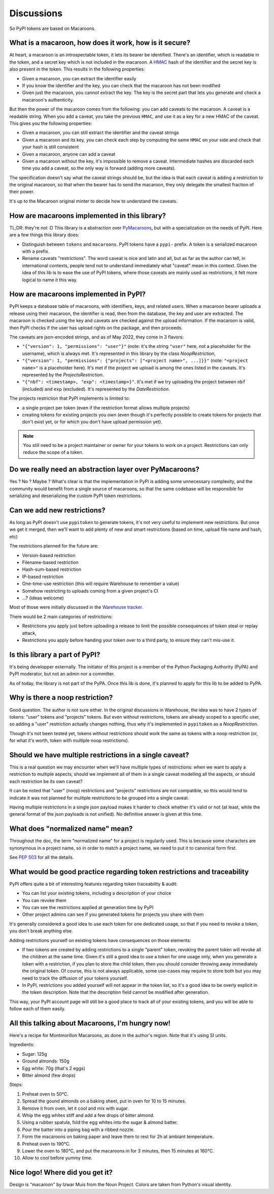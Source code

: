 Discussions
===========

So PyPI tokens are based on Macaroons.

What is a macaroon, how does it work, how is it secure?
-------------------------------------------------------

At heart, a macaroon is an introspectable token, it lets its bearer be identified.
There's an identifier, which is readable in the token, and a secret key which is
not included in the macaroon.
A HMAC_ hash of the identifier and the secret key is also present in the token.
This results in the following properties:

- Given a macaroon, you can extract the identifier easily
- If you know the identifier and the key, you can check that the macaroon has not
  been modified
- Given just the macaroon, you cannot extract the key. The key is the secret part that
  lets you generate and check a macaroon's authenticity.

But then the power of the macaroon comes from the following: you can add caveats to
the macaroon. A caveat is a readable string. When you add a caveat, you take the
previous ``HMAC``, and use it as a key for a new HMAC of the caveat. This gives you
the following properties:

- Given a macaroon, you can still extract the identifier and the caveat strings
- Given a macaroon and its key, you can check each step by computing the same ``HMAC``
  on your side and check that your hash is still consistent
- Given a macaroon, anyone can add a caveat
- Given a macaroon without the key, it's impossible to remove a caveat. Intermediate
  hashes are discarded each time you add a caveat, so the only way is forward (adding
  more caveats).

The specification doesn't say what the caveat strings should be, but the idea is that
each caveat is adding a restriction to the original macaroon, so that when the bearer
has to send the macaroon, they only delegate the smallest fraction of their power.

It's up to the Macaroon original minter to decide how to understand the caveats.

.. _HMAC: https://en.wikipedia.org/wiki/HMAC

How are macaroons implemented in this library?
----------------------------------------------

TL;DR: they're not :D This library is a abstraction over PyMacaroons_, but with a
specialization on the needs of PyPI. Here are a few things this library does:

- Distinguish between ``tokens`` and ``macaroons``. PyPI tokens have a ``pypi-`` prefix.
  A token is a serialized macaroon with a prefix.
- Rename caveats "restrictions". The word caveat is nice and latin and all, but as
  far as the author can tell, in international contexts, people tend not to understand
  immediately what "caveat" mean in this context. Given the idea of this lib is to
  ease the use of PyPI tokens, where those caveats are mainly used as restrictions,
  it felt more logical to name it this way.

.. _PyMacaroons: https://github.com/ecordell/pymacaroons

How are macaroons implemented in PyPI?
--------------------------------------

PyPI keeps a database table of macaroons, with identifiers, keys, and related users.
When a macaroon bearer uploads a release using their macaroon, the identifier is read,
then from the database, the key and user are extracted. The macaroon is checked using
the key and caveats are checked against the upload information. If the macaroon is
valid, then PyPI checks if the user has upload rights on the package, and then proceeds.

The caveats are json-encoded strings, and as of May 2022, they come in 3 flavors:

- ``"{"version": 1, "permissions": "user"}"`` (note: it's the string ``"user"`` here,
  not a placeholder for the username), which is always met. It's represented in this
  library by the class `NoopRestriction`,
- ``"{"version": 1, "permissions": {"projects": ["<project name>", ...]}}"`` (note:
  ``"<project name>"`` is a placeholder here). It's met if the project we upload
  is among the ones listed in the caveats. It's represented by the
  `ProjectsRestriction`.
- ``"{"nbf": <timestamp>, "exp": <timestamp>}"``. It's met if we try uploading
  the project between ``nbf`` (included) and ``exp`` (excluded). It's
  represented by the
  `DateRestriction`.

The projects restriction that PyPI implements is limited to:

- a single project per token (even if the restriction format allows multiple projects)
- creating tokens for existing projects you own (even though it's perfectly possible
  to create tokens for projects that don't exist yet, or for which you don't have
  upload permission yet).

.. note::

    You still need to be a project maintainer or owner for your tokens to work on a
    project. Restrictions can only reduce the scope of a token.

Do we really need an abstraction layer over PyMacaroons?
--------------------------------------------------------

Yes ? No ? Maybe ? What's clear is that the implementation in PyPI is adding some
unnecessary complexity, and the community would benefit from a single source of
macaroons, so that the same codebase will be responsible for serializing and
deserializing the custom PyPI token restrictions.

Can we add new restrictions?
----------------------------

As long as PyPI doesn't use ``pypitoken`` to generate tokens, it's not very useful
to implement new restrictions. But once we get it merged, then we'll want to add plenty
of new and smart restrictions (based on time, upload file name and hash, etc)

The restrictions planned for the future are:

- Version-based restriction
- Filename-based restriction
- Hash-sum-based restriction
- IP-based restriction
- One-time-use restriction (this will require Warehouse to remember a value)
- Somehow restricting to uploads coming from a given project's CI
- ...? (ideas welcome)

Most of those were initially discussed in the `Warehouse tracker`__.

.. __: https://github.com/pypa/warehouse/issues/994

There would be 2 main categories of restrictions:

- Restrictions you apply just before uploading a release to limit the possible
  consequences of token steal or replay attack,
- Restrictions you apply before handing your token over to a third party, to ensure
  they can't mis-use it.

Is this library a part of PyPI?
-------------------------------

It's being developper externally. The initiator of this project is a member of the
Python Packaging Authority (PyPA) and PyPI moderator, but not an admin nor a committer.

As of today, the library is not part of the PyPA. Once this lib is done, it's planned
to apply for this lib to be added to PyPA.

.. _Macaroon recipe:

Why is there a noop restriction?
--------------------------------

Good question. The author is not sure either. In the original discussions in Warehouse,
the idea was to have 2 types of tokens: "user" tokens and "projects" tokens. But even
without restrictions, tokens are already scoped to a specific user, so adding a "user"
restriction actually changes nothing, thus why it's implemented in ``pypitoken`` as a
`NoopRestriction`.

Though it's not been tested yet, tokens without restrictions should work the same
as tokens with a noop restriction (or, for what it's worth, token with multiple noop
restrictions).

Should we have multiple restrictions in a single caveat?
--------------------------------------------------------

This is a real question we may encounter when we'll have multiple types of restrictions:
when we want to apply a restriction to multiple aspects, should we implement all of them
in a single caveat modelling all the aspects, or should each restriction be its own
caveat?

It can be noted that "user" (noop) restrictions and "projects" restrictions are not
compatible, so this would tend to indicate it was not planned for multiple restrictions
to be grouped into a single caveat.

Having multiple restrictions in a single json payload makes it harder to check whether
it's valid or not (at least, while the general format of the json payloads is not
unified). No definitive answer is given at this time.

What does "normalized name" mean?
---------------------------------

Throughout the doc, the term "normalized name" for a project is regularily used.
This is because some characters are synonymous in a project name, so in order to match
a project name, we need to put it to canonical form first.

See `PEP 503`__ for all the details.

.. __: https://www.python.org/dev/peps/pep-0503/#normalized-names

What would be good practice regarding token restrictions and traceability
-------------------------------------------------------------------------

PyPI offers quite a bit of interesting features regarding token traceability & audit:

- You can list your existing tokens, including a description of your choice
- You can revoke them
- You can see the restrictions applied at generation time by PyPI
- Other project admins can see if you generated tokens for projects you share with them

It's generally considered a good idea to use each token for one dedicated usage, so that
if you need to revoke a token, you don't break anything else.

Adding restrictions yourself on existing tokens have consequences on those elements:

- If two tokens are created by adding restrictions to a single "parent" token, revoking
  the parent token will revoke all the children at the same time. Given it's still a
  good idea to use a token for one usage only, when you generate a token with a
  restriction, if you plan to store the child token, then you should consider throwing
  away immediately the original token. Of course, this is not always applicable, some
  use-cases may require to store both but you may need to track the diffusion of your
  tokens yourself.
- In PyPI, restrictions you added yourself will not appear in the token list, so
  it's a good idea to be overly explicit in the token description. Note that the
  description field cannot be modified after generation.

This way, your PyPI account page will still be a good place to track all of your
existing tokens, and you will be able to follow each of them easily.

All this talking about Macaroons, I'm hungry now!
-------------------------------------------------

Here's a recipe for Montmorillon Macaroons, as done in the author's region.
Note that it's using SI units.

Ingredients:

- Sugar: 125g
- Ground almonds: 150g
- Egg white: 70g (that's 2 eggs)
- Bitter almond (few drops)

Steps:

1. Preheat oven to 50°C.
2. Spread the gound almonds on a baking sheet, put in oven for 10 to 15 minutes.
3. Remove it from oven, let it cool and mix with sugar.
4. Whip the egg whites stiff and add a few drops of bitter almond.
5. Using a rubber spatula, fold the egg whites into the sugar & almond batter.
6. Pour the batter into a piping bag with a ribbed nozzle.
7. Form the macaroons on baking paper and leave them to rest for 2h at ambiant
   temperature.
8. Preheat oven to 190°C.
9. Lower the oven to 180°C, and put the macaroons in for 3 minutes, then 15 minutes at
   160°C.
10. Allow to cool before yummy time.

Nice logo! Where did you get it?
--------------------------------

Design is "macaroon" by Izwar Muis from the Noun Project.
Colors are taken from Python's visual identity.
